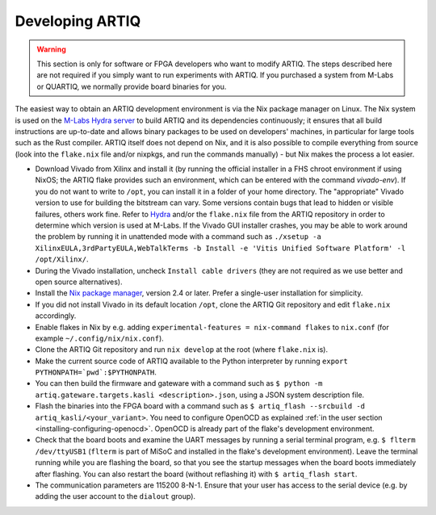 .. _developing-artiq:

Developing ARTIQ
^^^^^^^^^^^^^^^^

.. warning::
    This section is only for software or FPGA developers who want to modify ARTIQ. The steps described here are not required if you simply want to run experiments with ARTIQ. If you purchased a system from M-Labs or QUARTIQ, we normally provide board binaries for you.

The easiest way to obtain an ARTIQ development environment is via the Nix package manager on Linux. The Nix system is used on the `M-Labs Hydra server <https://nixbld.m-labs.hk/>`_ to build ARTIQ and its dependencies continuously; it ensures that all build instructions are up-to-date and allows binary packages to be used on developers' machines, in particular for large tools such as the Rust compiler.
ARTIQ itself does not depend on Nix, and it is also possible to compile everything from source (look into the ``flake.nix`` file and/or nixpkgs, and run the commands manually) - but Nix makes the process a lot easier.

* Download Vivado from Xilinx and install it (by running the official installer in a FHS chroot environment if using NixOS; the ARTIQ flake provides such an environment, which can be entered with the command `vivado-env`). If you do not want to write to ``/opt``, you can install it in a folder of your home directory. The "appropriate" Vivado version to use for building the bitstream can vary. Some versions contain bugs that lead to hidden or visible failures, others work fine. Refer to `Hydra <https://nixbld.m-labs.hk/>`_ and/or the ``flake.nix`` file from the ARTIQ repository in order to determine which version is used at M-Labs. If the Vivado GUI installer crashes, you may be able to work around the problem by running it in unattended mode with a command such as ``./xsetup -a XilinxEULA,3rdPartyEULA,WebTalkTerms -b Install -e 'Vitis Unified Software Platform' -l /opt/Xilinx/``.
* During the Vivado installation, uncheck ``Install cable drivers`` (they are not required as we use better and open source alternatives).
* Install the `Nix package manager <http://nixos.org/nix/>`_, version 2.4 or later. Prefer a single-user installation for simplicity.
* If you did not install Vivado in its default location ``/opt``, clone the ARTIQ Git repository and edit ``flake.nix`` accordingly.
* Enable flakes in Nix by e.g. adding ``experimental-features = nix-command flakes`` to ``nix.conf`` (for example ``~/.config/nix/nix.conf``).
* Clone the ARTIQ Git repository and run ``nix develop`` at the root (where ``flake.nix`` is).
* Make the current source code of ARTIQ available to the Python interpreter by running ``export PYTHONPATH=`pwd`:$PYTHONPATH``.
* You can then build the firmware and gateware with a command such as ``$ python -m artiq.gateware.targets.kasli <description>.json``, using a JSON system description file. 
* Flash the binaries into the FPGA board with a command such as ``$ artiq_flash --srcbuild -d artiq_kasli/<your_variant>``. You need to configure OpenOCD as explained :ref:`in the user section <installing-configuring-openocd>`. OpenOCD is already part of the flake's development environment.
* Check that the board boots and examine the UART messages by running a serial terminal program, e.g. ``$ flterm /dev/ttyUSB1`` (``flterm`` is part of MiSoC and installed in the flake's development environment). Leave the terminal running while you are flashing the board, so that you see the startup messages when the board boots immediately after flashing. You can also restart the board (without reflashing it) with ``$ artiq_flash start``.
* The communication parameters are 115200 8-N-1. Ensure that your user has access to the serial device (e.g. by adding the user account to the ``dialout`` group).
